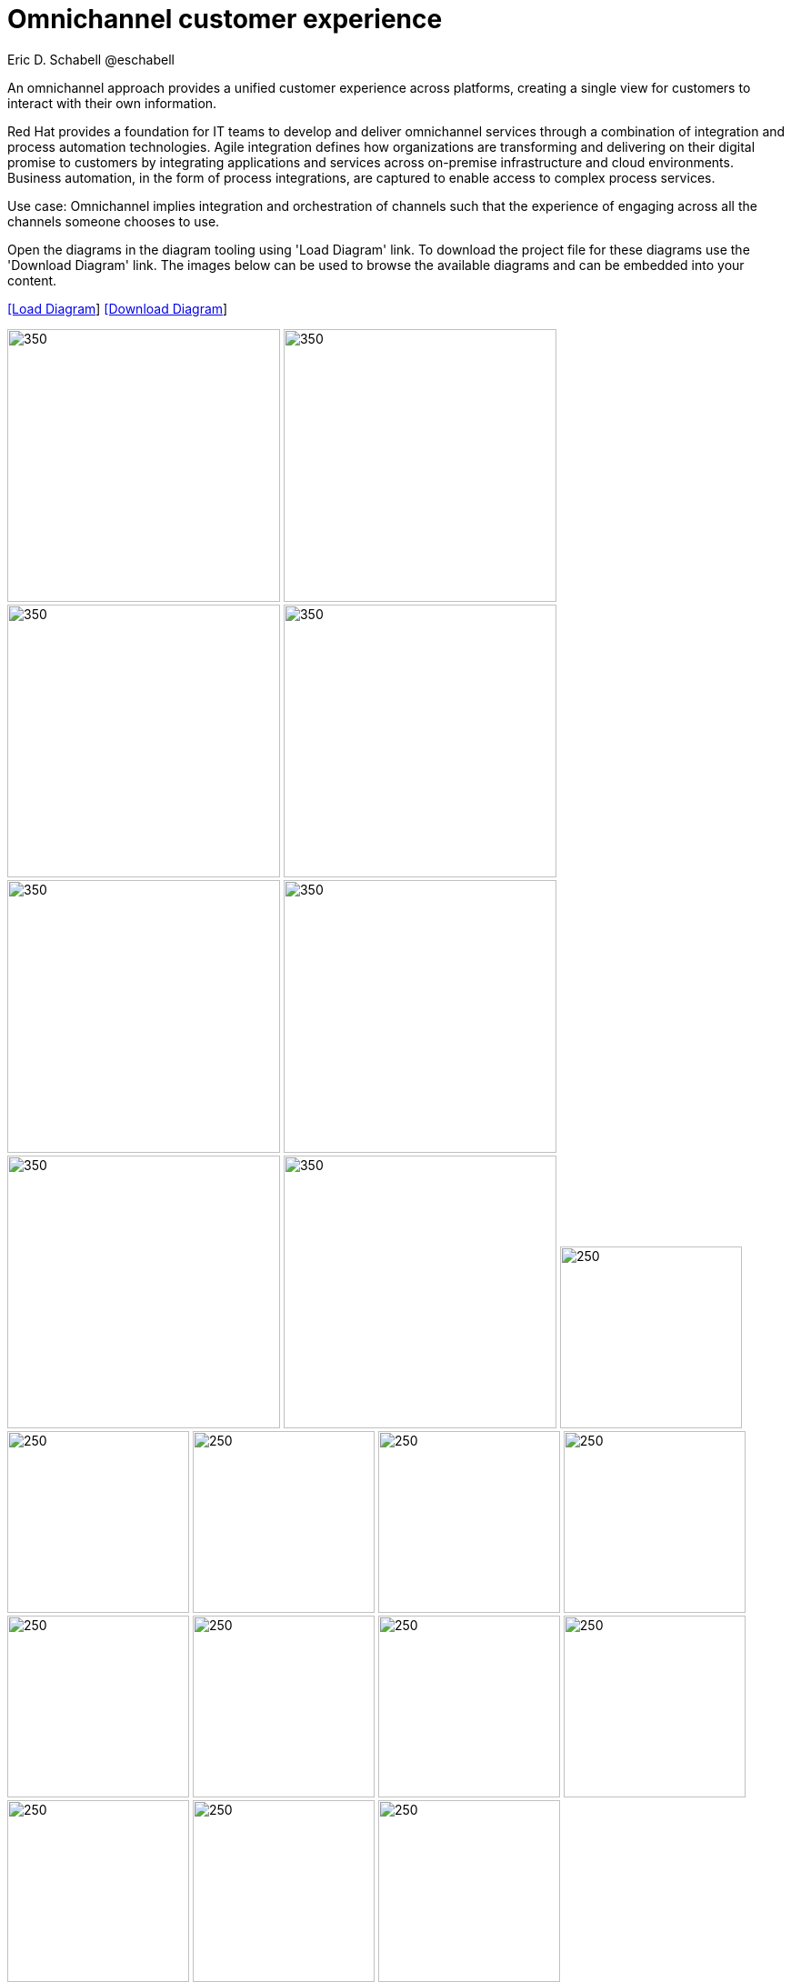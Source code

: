 = Omnichannel customer experience
Eric D. Schabell @eschabell
:homepage: https://gitlab.com/redhatdemocentral/portfolio-architecture-examples
:imagesdir: images
:icons: font
:source-highlighter: prettify


An omnichannel approach provides a unified customer experience across platforms, creating a single view for
customers to interact with their own information.

Red Hat provides a foundation for IT teams to develop and deliver omnichannel services through a combination
of integration and process automation technologies. Agile integration defines how organizations are transforming
and delivering on their digital promise to customers by integrating applications and services across on-premise
infrastructure and cloud environments. Business automation, in the form of process integrations, are captured to
enable access to complex process services.

Use case: Omnichannel implies integration and orchestration of channels such that the experience of engaging across all the channels
someone chooses to use. 

Open the diagrams in the diagram tooling using 'Load Diagram' link. To download the project file for these diagrams use
the 'Download Diagram' link. The images below can be used to browse the available diagrams and can be embedded into your
content.


--
https://redhatdemocentral.gitlab.io/portfolio-architecture-tooling/index.html?#/portfolio-architecture-examples/projects/omnichannel-customer-experience.drawio[[Load Diagram]]
https://gitlab.com/redhatdemocentral/portfolio-architecture-examples/-/raw/main/diagrams/omnichannel-customer-experience.drawio?inline=false[ [Download Diagram]]
--

--
image:logical-diagrams/omnichannel-customer-experience-ld.png[350,300]
image:logical-diagrams/omnichannel-customer-experience-details-ld.png[350,300]
image:schematic-diagrams/omnichannel-process-integration-sd.png[350,300]
image:schematic-diagrams/omnichannel-mobile-integration-sd.png[350,300]
image:schematic-diagrams/omnichannel-integration-service-sd.png[350,300]
image:schematic-diagrams/omnichannel-integration-data-service-sd.png[350,300]
image:schematic-diagrams/omnichannel-integration-3rd-party-service-sd.png[350,300]
image:schematic-diagrams/omnichannel-process-integration-3rd-party-services-sd.png[350,300]
image:detail-diagrams/mobile-app.png[250,200]
image:detail-diagrams/web-app2.png[250,200]
image:detail-diagrams/api-management2.png[250,200]
image:detail-diagrams/reverse-proxy.png[250,200]
image:detail-diagrams/applications.png[250,200]
image:detail-diagrams/front-end-microservices2.png[250,200]
image:detail-diagrams/process-facade-microservices2.png[250,200]
image:detail-diagrams/integration-microservices2.png[250,200]
image:detail-diagrams/integration-data-microservices2.png[250,200]
image:detail-diagrams/process-server.png[250,200]
image:detail-diagrams/real-time-data-storage.png[250,200]
image:detail-diagrams/sso-server.png[250,200]
--

